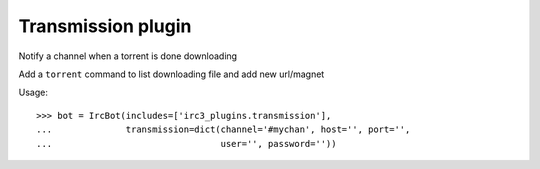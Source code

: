 ===================================================
Transmission plugin
===================================================

Notify a channel when a torrent is done downloading

Add a ``torrent`` command to list downloading file and add new url/magnet

..
    >>> from irc3.testing import IrcBot
    >>> from irc3.testing import patch
    >>> patcher = patch('transmissionrpc.client.Client')
    >>> patched = patcher.start()

Usage::

    >>> bot = IrcBot(includes=['irc3_plugins.transmission'],
    ...              transmission=dict(channel='#mychan', host='', port='',
    ...                                user='', password=''))

..
    >>> patcher.stop()


